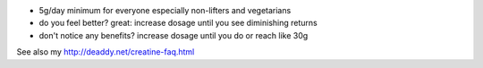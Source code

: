 - 5g/day minimum for everyone especially non-lifters and vegetarians
- do you feel better? great: increase dosage until you see diminishing returns
- don't notice any benefits? increase dosage until you do or reach like 30g

See also my http://deaddy.net/creatine-faq.html
